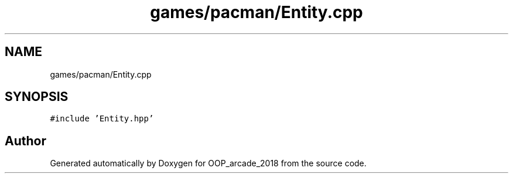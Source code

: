 .TH "games/pacman/Entity.cpp" 3 "Sun Mar 31 2019" "Version 1.0" "OOP_arcade_2018" \" -*- nroff -*-
.ad l
.nh
.SH NAME
games/pacman/Entity.cpp
.SH SYNOPSIS
.br
.PP
\fC#include 'Entity\&.hpp'\fP
.br

.SH "Author"
.PP 
Generated automatically by Doxygen for OOP_arcade_2018 from the source code\&.
